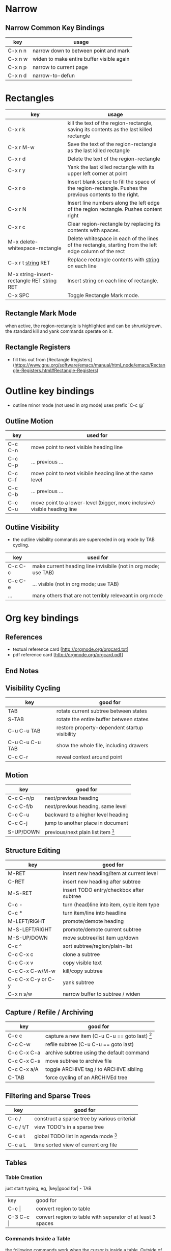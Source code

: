 * Narrow

** Narrow Common Key Bindings

| key     | usage                                     |
|---------+-------------------------------------------|
| C-x n n | narrow down to between point and mark     |
| C-x n w | widen to make entire buffer visible again |
| C-x n p | narrow to current page                    |
| C-x n d | narrow-to-defun                           |


* Rectangles

| key                                          | usage                                                                                                     |
|----------------------------------------------+-----------------------------------------------------------------------------------------------------------|
| C-x r k                                      | kill the text of the region-rectangle, saving its contents as the last killed rectangle                   |
| C-x r M-w                                    | Save the text of the region-rectangle as the last killed rectangle                                        |
| C-x r d                                      | Delete the text of the region-rectangle                                                                   |
| C-x r y                                      | Yank the last killed rectangle with its upper left corner at point                                        |
| C-x r o                                      | Insert blank space to fill the space of the region-rectangle.  Pushes the previous contents to the right. |
| C-x r N                                      | Insert line numbers along the left edge of the region rectangle.  Pushes content right                    |
| C-x r c                                      | Clear region-rectangle by replacing its contents with spaces.                                             |
| M-x delete-whitespace-rectangle              | Delete whitespace in each of the lines of the rectangle, starting from the left edge column of the rect   |
| C-x r t _string_ RET                         | Replace rectangle contents with _string_ on each line                                                     |
| M-x string-insert-rectangle RET _string_ RET | Insert _string_ on each line of rectangle.                                                                |
| C-x SPC                                      | Toggle Rectangle Mark mode.                                                                               |

** Rectangle Mark Mode

when active, the region-rectangle is highlighted and can be shrunk/grown.  the standard kill and yank commands operate on it.

** Rectangle Registers

- fill this out from [Rectangle Registers](https://www.gnu.org/software/emacs/manual/html_node/emacs/Rectangle-Registers.html#Rectangle-Registers)

* Outline key bindings

- outline minor mode (not used in org mode) uses prefix `C-c @`

** Outline Motion

| key     | used for                                                                  |
|---------+---------------------------------------------------------------------------|
| C-c C-n | move point to next visible heading line                                   |
| C-c C-p | ... previous ...                                                          |
| C-c C-f | move point to next visibile heading line at the same level                |
| C-c C-b | ... previous ...                                                          |
| C-c C-u | move point to a lower-level (bigger, more inclusive) visible heading line |

** Outline Visibility

- the outline visibility commands are superceded in org mode by TAB cycling.

| key     | used for                                                         |
|---------+------------------------------------------------------------------|
| C-c C-c | make current heading line invisibile  (not in org mode; use TAB) |
| C-c C-e | ... visible (not in org mode; use TAB)                           |
| ...     | many others that are not terribly releveant in org mode          |


* Org key bindings

** References

- textual reference card [http://orgmode.org/orgcard.txt]
- pdf reference card [http://orgmode.org/orgcard.pdf]

** End Notes

[1] Only a suggested keybinding for this command.  Choose your own under ACTIVATION.
[2] Keybinding is subject to org-support-shift-select and org-replace-disputed-keys

** Visibility Cycling

| key             | good for                                      |
|-----------------+-----------------------------------------------|
| TAB             | rotate current subtree between states         |
| S-TAB           | rotate the entire buffer between states       |
| C-u C-u TAB     | restore property-dependent startup visibility |
| C-u C-u C-u TAB | show the whole file, including drawers        |
| C-c C-r         | reveal context around point                   |

** Motion

| key       | good for                           |
|-----------+------------------------------------|
| C-c C-n/p | next/previous heading              |
| C-c C-f/b | next/previous heading, same level  |
| C-c C-u   | backward to a higher level heading |
| C-c C-j   | jump to another place in document  |
| S-UP/DOWN | previous/next plain list item [2]  |

** Structure Editing

| key                | good for                                   |
|--------------------+--------------------------------------------|
| M-RET              | insert new heading/item at current level   |
| C-RET              | insert new heading after subtree           |
| M-S-RET            | insert TODO entry/checkbox after subtree   |
| C-c -              | turn (head)line into item, cycle item type |
| C-c *              | turn item/line into headline               |
| M-LEFT/RIGHT       | promote/demote heading                     |
| M-S-LEFT/RIGHT     | promote/demote current subtree             |
| M-S-UP/DOWN        | move subtree/list item up/down             |
| C-c ^              | sort subtree/region/plain-list             |
| C-c C-x c          | clone a subtree                            |
| C-c C-x v          | copy visible text                          |
| C-c C-x C-w/M-w    | kill/copy subtree                          |
| C-c C-x C-y or C-y | yank subtree                               |
| C-x n s/w          | narrow buffer to subtree / widen           |

** Capture / Refile / Archiving

| key         | good for                                      |
|-------------+-----------------------------------------------|
| C-c c       | capture a new item (C-u C-u == goto last) [1] |
| C-c C-w     | refile subtree (C-u C-u == goto last)         |
| C-c C-x C-a | archive subtree using the default command     |
| C-c C-x C-s | move subtree to archive file                  |
| C-c C-x a/A | toggle ARCHIVE tag / to ARCHIVE sibling       |
| C-TAB       | force cycling of an ARCHIVEd tree             |

** Filtering and Sparse Trees

| key       | good for                                     |
|-----------+----------------------------------------------|
| C-c /     | construct a sparse tree by various criterial |
| C-c / t/T | view TODO's in a sparse tree                 |
| C-c a t   | global TODO list in agenda mode [1]          |
| C-c a L   | time sorted view of current org file         |

** Tables

*** Table Creation

just start typing, eg,   |key|good for| - TAB

| key       | good for                                                    |
| C-c \vert     | convert region to table                                     |
| C-3 C-c \vert | convert region to table with separator of at least 3 spaces |

*** Commands Inside a Table

the following commands work when the cursor is inside a table.
Outside of tables, these bindings may have other functionality.

*** Re-aligning and Field Motion

| key     | command | good for                                    |
|---------+---------+---------------------------------------------|
| C-c C-c |         | realign the table without moving the cursor |
| TAB     |         | realign the table, move to the next field   |
| S-TAB   |         | previous field                              |
| RET     |         | realign the table; move to next row         |
| M-a/e   |         | move to beginning/end of field              |

*** Row and Column Editing

| key          | good for                                               |
|--------------+--------------------------------------------------------|
| M-LEFT/RIGHT | move the column left/right                             |
| M-S-LEFT     | kill the current column                                |
| M-S-RIGHT    | insert new column to the left of point                 |
|              |                                                        |
| M-UP/DOWN    | move the current row up/down                           |
| M-S-UP       | kill the current row or horizontal line                |
| M-S-DOWN     | insert new row above the current row                   |
| C-c -        | insert horizontal line below (C-u : above) current row |
| C-c RET      | insert horizontal line and move to the line below it   |
| C-c ^        | sort lines region                                      |

*** Regions

| key                 | good for                             |
|---------------------+--------------------------------------|
| C-c C-x C-w/M-w/C-y | cut/copy/paste rectangular region    |
| C-c C-q             | fill paragraph across selected cells |

*** Miscellaneous

| key                  | good for                                    |
|----------------------+---------------------------------------------|
| ...\vert <N> \vert...        | to limit column width to N characters wide  |
| C-c `                | edit the current field in a separate window |
| C-u TAB              | make the current field fully visible        |
| M-x org-table-export | export as tab-separated file                |
| M-x org-table-import | import tab-separated file                   |
| C-c +                | sum numbers in current column/rectangle     |

*** Tables created with the table.el package

| key     | good for                             |
|---------+--------------------------------------|
| C-c ~   | insert a new table.el table          |
| C-c C-c | recognize existing table.el table    |
| C-c ~   | convert table (Org-mod <-> table.el) |

*** Spreadsheet

- Formulas type in field are executed by TAB, RET and C-c C-c.
- = introduces a column formula.
- := a field formula

- jwm: this looks quite powerful, but I'll have to go through the tutorial to make sense of it.
- in particular, I don't quite understand how expressions are evaluated, and how to correct errors.

| key                    | good for                             |       a |  b |      sum |
|------------------------+--------------------------------------+---------+----+----------|
| #+TBLFM: =$3+$4        | Eg: add col3 and col4                |      42 | 33 |       75 |
| #+TBLFM: $5=$3+$4;%.2f | ... with printf format spec          | 3.14159 | 42 | 45.14159 |
|                        | ... with constants from constants.el |         |    |          |
| :=vsum(@II.@III)       | sum from second to third horiz line  |         |    |          |
| XXX                    | jwm: more work needed here           |         |    |          |
#+TBLFM: $5=$3+$4::@5$1=vsum(@II.@III)

*** Formula Editor

- fill this out from formula editor section

** Links

| key                 | usage                                           |
|---------------------+-------------------------------------------------|
| C-c l               | globally store link to the current location [1] |
| C-c C-l             | insert a link (TAB completes stored links)      |
| C-u C-c C-l         | insert a file link with file name completion    |
| C-c C-l             | edit (also hidden part of) link at point        |
|                     |                                                 |
| C-c C-o/mouse-1/2   | open file links in emacs                        |
| C-u C-c C-o/mouse-3 | ...force open in emacs/other window             |
| C-c %               | record a position in the mark ring              |
| C-c &               | jump back to last followed link(s)              |
| C-c C-x C-n/C-p     | find next/previous link                         |
| C-c '               | edit code snippet of file at point              |
| C-c C-x C-v         | toggle inline display of linked images          |

** Working with Code (Babel)

| key         | usage                                                         |
|-------------+---------------------------------------------------------------|
| C-c C-c     | execute code block at point                                   |
| C-c C-o     | open results of code block at point                           |
| C-c C-v c   | check code block at point for errors.                         |
| C-c C-v j   | insert a header argument with completion                      |
| C-c C-v v   | view expanded body of code block at point                     |
| C-c C-v I   | view info about code block at point                           |
| C-c C-v g   | goto named code block                                         |
| C-c C-v r   | goto named result                                             |
| C-c C-v u   | goto head of the current code block                           |
| C-c C-v n/p | goto next/previous code block                                 |
| C-c C-v d   | demarcate a code block; how to insert the markers             |
| C-c C-v x   | execute the next key sequence in the code edit buffer         |
| C-c C-v b   | execute all the code blocks in current buffer                 |
| C-c C-v s   | ... subtree                                                   |
| C-c C-v t   | tangle code blocks in current file                            |
| C-c C-v f   | ... supplied file                                             |
| C-c C-v i   | ingest all code blocks in supplied file into Library of Bable |
| C-c C-v z   | switch to the session of the current code block               |
| C-c C-v l   | load the current code block into a session                    |
| C-c C-v a   | view the SHA1 of the current code block                       |

** Completion

- In-buffer completion completes:
  - TODO keywords at headline start
  - TeX macros after backslash \
  - option keywords after #-
  - TAGS after :
  - dictionary words elsewhere

- no doubt this is influenced by helm.

| key   | usage                  |
|-------+------------------------|
| M-TAB | complete-word-at-point |

** TODO Items and Checkboxes

| key            | usage                                         |
|----------------+-----------------------------------------------|
| C-c C-t        | rotate the state of the current item          |
| S-LEFT/RIGHT   | select next/previous state                    |
| C-S-LEFT/RIGHT | select next/previous set                      |
| C-c C-x o      | toggle ORDERED property                       |
| C-c C-v        | view TODO items in a sparse tree              |
| C-3 C-v C-v    | view 3rd TODO keyword's sparse tree           |
|                |                                               |
| C-c , [ABC]    | set the priority of the current item          |
| C-c , SPC      | remove priority cookie from current item      |
| S-UP/DOWN      | raise/lower priority of current item [1]      |
| M-S-RET        | insert new checkbox item in plain list        |
| C-c C-x C-b    | toggle checkbox(es) in region/entry/at point  |
| C-c C-c        | toggle checkbox at point                      |
| C-c #          | update checkbox statistics (C-u : whole file) |

** Tags

| key         | usage                                  |
|-------------+----------------------------------------|
| C-c C-q     | set tags for current heading           |
| C-u C-c C-q | realign tags in all headings           |
| C-c \\      | create sparse tree with matching tags  |
| C-c C-o     | globally (agenda) match tags at cursor |

** Properties and Column View

| key                 | usage                                 |
|---------------------+---------------------------------------|
| C-c C-x p/e         | set property/effort                   |
| C-c C-c             | special commands in property lines    |
| S-LEFT/RIGHT        | next/previous allowed value           |
| C-c C-x C-c         | turn on column view                   |
| C-c C-x i           | capture columns view in dynamic block |
|                     |                                       |
| q                   | quit column view                      |
| v                   | show full value                       |
| e                   | edit value                            |
| n/p or S-LEFT/RIGHT | next/previous allowed value           |
| a                   | edit allowed values list              |
| >/<                 | make column wider/narrower            |
| M-LEFT/RIGHT        | move column left/right                |
| M-S-RIGHT           | add new column                        |
| M-S-LEFT            | delete current column                 |

** Timestamps

| key          | usage                                           |
|--------------+-------------------------------------------------|
| C-c .        | prompt for date and insert timestamp            |
| C-u C-c .    | ... but prompt for date/time format             |
| C-c !        | ... but make timestamp inactive                 |
| C-c C-d      | insert DEADLINE timestamp                       |
| C-c C-s      | insert SCHEDULED timestamp                      |
| C-c / d      | create sparse tree with all deadlines due       |
| C-c C-y      | the time between 2 dates in a time range        |
| S-RIGHT/LEFT | change timestamp at point +/- one day [2]       |
| S-UP/DOWN    | change year/month/day at point +/- one unit [2] |
| C-c >        | access calendar for the current date            |
| C-c <        | insert timestamp matching date in calendar      |
| C-c C-o      | access agenda for current date                  |
| RET/mouse-1  | select date while prompted                      |
| C-c C-x C-t  | toggle custom format display for dates/time     |

*** Clocking Time

| key           | usage                                 |
|---------------+---------------------------------------|
| C-c C-x C-i   | start clock on current item           |
| C-c C-x C-o/x | stop/cancel clock on current item     |
| C-c C-x C-d   | display total subtree times           |
| C-c C-c       | remove displayed times                |
| C-c C-x C-r   | insert/update table with clock report |

** Agenda Views

| key         | usage                                     |
|-------------+-------------------------------------------|
| C-c [       | add/move current file to front of agenda  |
| C-c ]       | remove current file from your agenda      |
| C-'         | cycle through agenda file list            |
| C-c C-x </> | set/remove restriction lock               |
|             |                                           |
| C-c a a     | compile agenda for the current week [1]   |
| C-c a t     | compile global TODO list [1]              |
| C-c a T     | compile TODO list for keyword [1]         |
| C-c a m     | match tags, TODO keywords, properties [1] |
| C-c a M     | match only TODO items [1]                 |
| C-c a #     | find stuck projects [1]                   |
| C-c a L     | show timeline of current org file [1]     |
| C-c a C     | configure custom commands [1]             |
| C-c C-o     | agenda for date at cursor                 |
